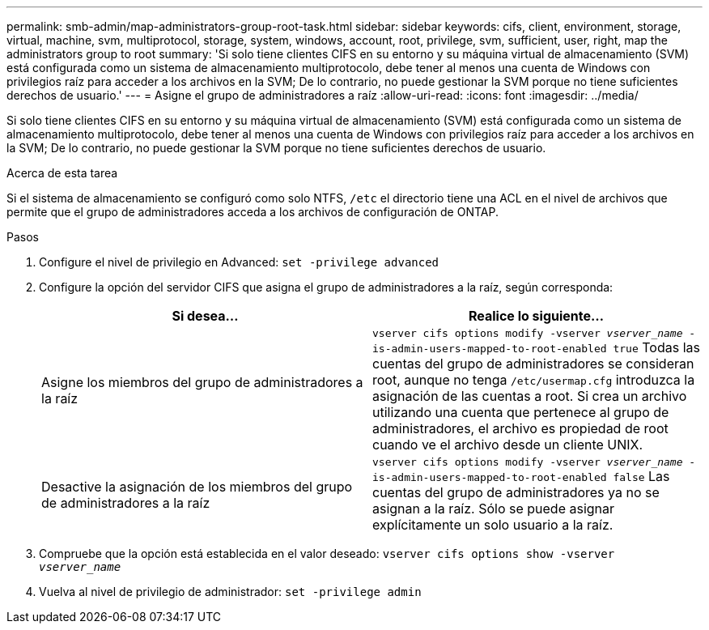 ---
permalink: smb-admin/map-administrators-group-root-task.html 
sidebar: sidebar 
keywords: cifs, client, environment, storage, virtual, machine, svm, multiprotocol, storage, system, windows, account, root, privilege, svm, sufficient, user, right, map the administrators group to root 
summary: 'Si solo tiene clientes CIFS en su entorno y su máquina virtual de almacenamiento (SVM) está configurada como un sistema de almacenamiento multiprotocolo, debe tener al menos una cuenta de Windows con privilegios raíz para acceder a los archivos en la SVM; De lo contrario, no puede gestionar la SVM porque no tiene suficientes derechos de usuario.' 
---
= Asigne el grupo de administradores a raíz
:allow-uri-read: 
:icons: font
:imagesdir: ../media/


[role="lead"]
Si solo tiene clientes CIFS en su entorno y su máquina virtual de almacenamiento (SVM) está configurada como un sistema de almacenamiento multiprotocolo, debe tener al menos una cuenta de Windows con privilegios raíz para acceder a los archivos en la SVM; De lo contrario, no puede gestionar la SVM porque no tiene suficientes derechos de usuario.

.Acerca de esta tarea
Si el sistema de almacenamiento se configuró como solo NTFS, `/etc` el directorio tiene una ACL en el nivel de archivos que permite que el grupo de administradores acceda a los archivos de configuración de ONTAP.

.Pasos
. Configure el nivel de privilegio en Advanced: `set -privilege advanced`
. Configure la opción del servidor CIFS que asigna el grupo de administradores a la raíz, según corresponda:
+
|===
| Si desea... | Realice lo siguiente... 


 a| 
Asigne los miembros del grupo de administradores a la raíz
 a| 
`vserver cifs options modify -vserver _vserver_name_ -is-admin-users-mapped-to-root-enabled true`     Todas las cuentas del grupo de administradores se consideran root, aunque no tenga `/etc/usermap.cfg` introduzca la asignación de las cuentas a root. Si crea un archivo utilizando una cuenta que pertenece al grupo de administradores, el archivo es propiedad de root cuando ve el archivo desde un cliente UNIX.



 a| 
Desactive la asignación de los miembros del grupo de administradores a la raíz
 a| 
`vserver cifs options modify -vserver _vserver_name_ -is-admin-users-mapped-to-root-enabled false`     Las cuentas del grupo de administradores ya no se asignan a la raíz. Sólo se puede asignar explícitamente un solo usuario a la raíz.

|===
. Compruebe que la opción está establecida en el valor deseado: `vserver cifs options show -vserver _vserver_name_`
. Vuelva al nivel de privilegio de administrador: `set -privilege admin`

